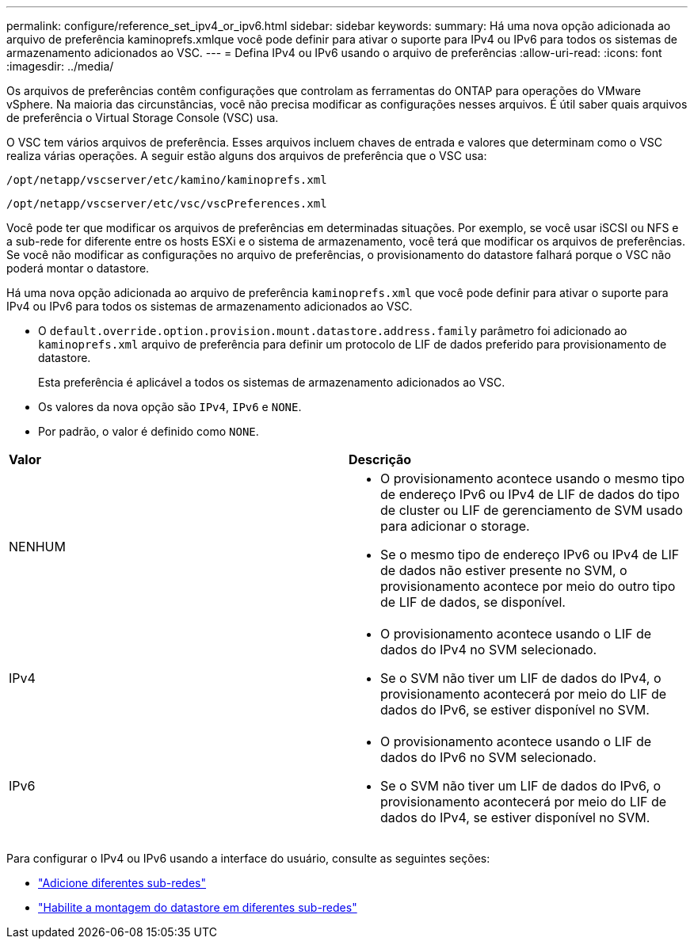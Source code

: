 ---
permalink: configure/reference_set_ipv4_or_ipv6.html 
sidebar: sidebar 
keywords:  
summary: Há uma nova opção adicionada ao arquivo de preferência kaminoprefs.xmlque você pode definir para ativar o suporte para IPv4 ou IPv6 para todos os sistemas de armazenamento adicionados ao VSC. 
---
= Defina IPv4 ou IPv6 usando o arquivo de preferências
:allow-uri-read: 
:icons: font
:imagesdir: ../media/


[role="lead"]
Os arquivos de preferências contêm configurações que controlam as ferramentas do ONTAP para operações do VMware vSphere. Na maioria das circunstâncias, você não precisa modificar as configurações nesses arquivos. É útil saber quais arquivos de preferência o Virtual Storage Console (VSC) usa.

O VSC tem vários arquivos de preferência. Esses arquivos incluem chaves de entrada e valores que determinam como o VSC realiza várias operações. A seguir estão alguns dos arquivos de preferência que o VSC usa:

`/opt/netapp/vscserver/etc/kamino/kaminoprefs.xml`

`/opt/netapp/vscserver/etc/vsc/vscPreferences.xml`

Você pode ter que modificar os arquivos de preferências em determinadas situações. Por exemplo, se você usar iSCSI ou NFS e a sub-rede for diferente entre os hosts ESXi e o sistema de armazenamento, você terá que modificar os arquivos de preferências. Se você não modificar as configurações no arquivo de preferências, o provisionamento do datastore falhará porque o VSC não poderá montar o datastore.

Há uma nova opção adicionada ao arquivo de preferência `kaminoprefs.xml` que você pode definir para ativar o suporte para IPv4 ou IPv6 para todos os sistemas de armazenamento adicionados ao VSC.

* O `default.override.option.provision.mount.datastore.address.family` parâmetro foi adicionado ao `kaminoprefs.xml` arquivo de preferência para definir um protocolo de LIF de dados preferido para provisionamento de datastore.
+
Esta preferência é aplicável a todos os sistemas de armazenamento adicionados ao VSC.

* Os valores da nova opção são `IPv4`, `IPv6` e `NONE`.
* Por padrão, o valor é definido como `NONE`.


|===


| *Valor* | *Descrição* 


 a| 
NENHUM
 a| 
* O provisionamento acontece usando o mesmo tipo de endereço IPv6 ou IPv4 de LIF de dados do tipo de cluster ou LIF de gerenciamento de SVM usado para adicionar o storage.
* Se o mesmo tipo de endereço IPv6 ou IPv4 de LIF de dados não estiver presente no SVM, o provisionamento acontece por meio do outro tipo de LIF de dados, se disponível.




 a| 
IPv4
 a| 
* O provisionamento acontece usando o LIF de dados do IPv4 no SVM selecionado.
* Se o SVM não tiver um LIF de dados do IPv4, o provisionamento acontecerá por meio do LIF de dados do IPv6, se estiver disponível no SVM.




 a| 
IPv6
 a| 
* O provisionamento acontece usando o LIF de dados do IPv6 no SVM selecionado.
* Se o SVM não tiver um LIF de dados do IPv6, o provisionamento acontecerá por meio do LIF de dados do IPv4, se estiver disponível no SVM.


|===
Para configurar o IPv4 ou IPv6 usando a interface do usuário, consulte as seguintes seções:

* link:../configure/add_different_subnets.html["Adicione diferentes sub-redes"]
* link:../configure/task_enable_datastore_mounting_across_different_subnets.html["Habilite a montagem do datastore em diferentes sub-redes"]

